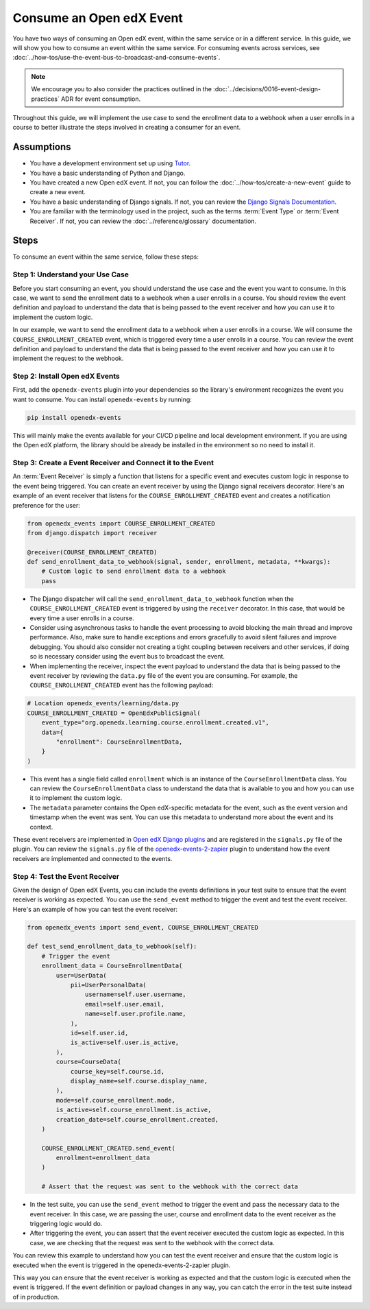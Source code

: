 Consume an Open edX Event
=========================

You have two ways of consuming an Open edX event, within the same service or in a different service. In this guide, we will show you how to consume an event within the same service. For consuming events across services, see :doc:`../how-tos/use-the-event-bus-to-broadcast-and-consume-events`.

.. note:: We encourage you to also consider the practices outlined in the :doc:`../decisions/0016-event-design-practices` ADR for event consumption.

Throughout this guide, we will implement the use case to send the enrollment data to a webhook when a user enrolls in a course to better illustrate the steps involved in creating a consumer for an event.

Assumptions
-----------

- You have a development environment set up using `Tutor`_.
- You have a basic understanding of Python and Django.
- You have created a new Open edX event. If not, you can follow the :doc:`../how-tos/create-a-new-event` guide to create a new event.
- You have a basic understanding of Django signals. If not, you can review the `Django Signals Documentation`_.
- You are familiar with the terminology used in the project, such as the terms :term:`Event Type` or :term:`Event Receiver`. If not, you can review the :doc:`../reference/glossary` documentation.

Steps
-----

To consume an event within the same service, follow these steps:

Step 1: Understand your Use Case
~~~~~~~~~~~~~~~~~~~~~~~~~~~~~~~~

Before you start consuming an event, you should understand the use case and the event you want to consume. In this case, we want to send the enrollment data to a webhook when a user enrolls in a course. You should review the event definition and payload to understand the data that is being passed to the event receiver and how you can use it to implement the custom logic.

In our example, we want to send the enrollment data to a webhook when a user enrolls in a course. We will consume the ``COURSE_ENROLLMENT_CREATED`` event, which is triggered every time a user enrolls in a course. You can review the event definition and payload to understand the data that is being passed to the event receiver and how you can use it to implement the request to the webhook.

Step 2: Install Open edX Events
~~~~~~~~~~~~~~~~~~~~~~~~~~~~~~~

First, add the ``openedx-events`` plugin into your dependencies so the library's environment recognizes the event you want to consume. You can install ``openedx-events`` by running:

.. code-block:: bash

   pip install openedx-events

This will mainly make the events available for your CI/CD pipeline and local development environment. If you are using the Open edX platform, the library should be already be installed in the environment so no need to install it.

Step 3: Create a Event Receiver and Connect it to the Event
~~~~~~~~~~~~~~~~~~~~~~~~~~~~~~~~~~~~~~~~~~~~~~~~~~~~~~~~~~~

An :term:`Event Receiver` is simply a function that listens for a specific event and executes custom logic in response to the event being triggered. You can create an event receiver by using the Django signal receivers decorator. Here's an example of an event receiver that listens for the ``COURSE_ENROLLMENT_CREATED`` event and creates a notification preference for the user:

.. code-block:: python

    from openedx_events import COURSE_ENROLLMENT_CREATED
    from django.dispatch import receiver

    @receiver(COURSE_ENROLLMENT_CREATED)
    def send_enrollment_data_to_webhook(signal, sender, enrollment, metadata, **kwargs):
        # Custom logic to send enrollment data to a webhook
        pass

- The Django dispatcher will call the ``send_enrollment_data_to_webhook`` function when the ``COURSE_ENROLLMENT_CREATED`` event is triggered by using the ``receiver`` decorator. In this case, that would be every time a user enrolls in a course.
- Consider using asynchronous tasks to handle the event processing to avoid blocking the main thread and improve performance. Also, make sure to handle exceptions and errors gracefully to avoid silent failures and improve debugging. You should also consider not creating a tight coupling between receivers and other services, if doing so is necessary consider using the event bus to broadcast the event.
- When implementing the receiver, inspect the event payload to understand the data that is being passed to the event receiver by reviewing the ``data.py`` file of the event you are consuming. For example, the ``COURSE_ENROLLMENT_CREATED`` event has the following payload:

.. code-block:: python

    # Location openedx_events/learning/data.py
    COURSE_ENROLLMENT_CREATED = OpenEdxPublicSignal(
        event_type="org.openedx.learning.course.enrollment.created.v1",
        data={
            "enrollment": CourseEnrollmentData,
        }
    )

- This event has a single field called ``enrollment`` which is an instance of the ``CourseEnrollmentData`` class. You can review the ``CourseEnrollmentData`` class to understand the data that is available to you and how you can use it to implement the custom logic.
- The ``metadata`` parameter contains the Open edX-specific metadata for the event, such as the event version and timestamp when the event was sent. You can use this metadata to understand more about the event and its context.

These event receivers are implemented in `Open edX Django plugins`_ and are registered in the ``signals.py`` file of the plugin. You can review the ``signals.py`` file of the openedx-events-2-zapier_ plugin to understand how the event receivers are implemented and connected to the events.

Step 4: Test the Event Receiver
~~~~~~~~~~~~~~~~~~~~~~~~~~~~~~~

Given the design of Open edX Events, you can include the events definitions in your test suite to ensure that the event receiver is working as expected. You can use the ``send_event`` method to trigger the event and test the event receiver. Here's an example of how you can test the event receiver:

.. code-block:: python

    from openedx_events import send_event, COURSE_ENROLLMENT_CREATED

    def test_send_enrollment_data_to_webhook(self):
        # Trigger the event
        enrollment_data = CourseEnrollmentData(
            user=UserData(
                pii=UserPersonalData(
                    username=self.user.username,
                    email=self.user.email,
                    name=self.user.profile.name,
                ),
                id=self.user.id,
                is_active=self.user.is_active,
            ),
            course=CourseData(
                course_key=self.course.id,
                display_name=self.course.display_name,
            ),
            mode=self.course_enrollment.mode,
            is_active=self.course_enrollment.is_active,
            creation_date=self.course_enrollment.created,
        )

        COURSE_ENROLLMENT_CREATED.send_event(
            enrollment=enrollment_data
        )

        # Assert that the request was sent to the webhook with the correct data

- In the test suite, you can use the ``send_event`` method to trigger the event and pass the necessary data to the event receiver. In this case, we are passing the user, course and enrollment data to the event receiver as the triggering logic would do.
- After triggering the event, you can assert that the event receiver executed the custom logic as expected. In this case, we are checking that the request was sent to the webhook with the correct data.

You can review this example to understand how you can test the event receiver and ensure that the custom logic is executed when the event is triggered in the openedx-events-2-zapier plugin.

This way you can ensure that the event receiver is working as expected and that the custom logic is executed when the event is triggered. If the event definition or payload changes in any way, you can catch the error in the test suite instead of in production.

.. _Tutor: https://docs.tutor.edly.io/
.. _Django Signals Documentation: https://docs.djangoproject.com/en/4.2/topics/signals/
.. _openedx-events-2-zapier: https://github.com/eduNEXT/openedx-events-2-zapier
.. _Open edX Django plugins: https://docs.openedx.org/en/latest/developers/concepts/platform_overview.html#new-plugin
